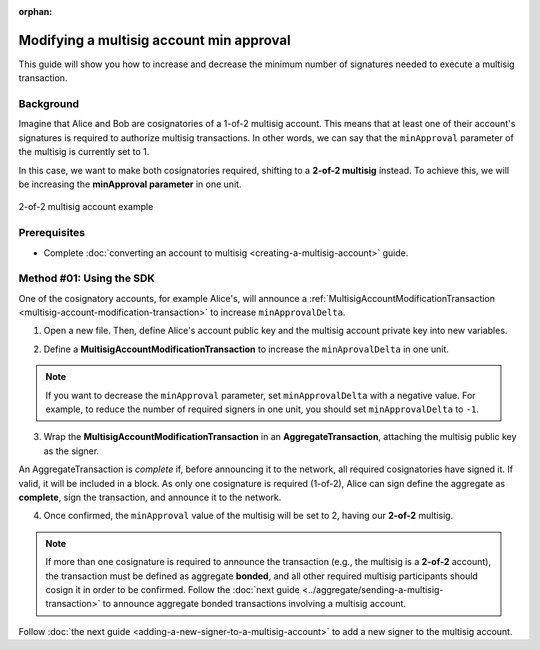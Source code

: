 :orphan:

.. post:: 17 Aug, 2018
    :category: Multisig Account
    :tags: SDK
    :excerpt: 1
    :nocomments:

#########################################
Modifying a multisig account min approval
#########################################

This guide will show you how to increase and decrease the minimum number of signatures needed to execute a multisig transaction.

.. _guide-modify-a-multisig-account-min-approval:

**********
Background
**********

Imagine that Alice and Bob are cosignatories of a 1-of-2 multisig account.
This means that at least one of their account's signatures is required to authorize multisig transactions.
In other words, we can say that the ``minApproval`` parameter of the multisig is currently set to 1.

In this case, we want to make both cosignatories required, shifting to a **2-of-2 multisig** instead.
To achieve this, we will be increasing the **minApproval parameter** in one unit.

.. figure:: ../../resources/images/examples/multisig-2-of-2.png
    :align: center
    :width: 350px

    2-of-2 multisig account example

*************
Prerequisites
*************

- Complete :doc:`converting an account to multisig <creating-a-multisig-account>` guide.

*************************
Method #01: Using the SDK
*************************

One of the cosignatory accounts, for example Alice's, will announce a :ref:`MultisigAccountModificationTransaction <multisig-account-modification-transaction>` to increase ``minApprovalDelta``.

1. Open a new file. Then, define Alice's account public key and the multisig account private key into new variables.

.. example-code::

    .. viewsource:: ../../resources/examples/typescript/multisig/ModifyingAMultisigAccountIncreaseMinApproval.ts
        :language: typescript
        :start-after:  /* start block 01 */
        :end-before: /* end block 01 */

    .. viewsource:: ../../resources/examples/typescript/multisig/ModifyingAMultisigAccountIncreaseMinApproval.js
        :language: javascript
        :start-after:  /* start block 01 */
        :end-before: /* end block 01 */

2. Define a **MultisigAccountModificationTransaction** to increase the ``minAprovalDelta`` in one unit.

.. example-code::

    .. viewsource:: ../../resources/examples/typescript/multisig/ModifyingAMultisigAccountIncreaseMinApproval.ts
        :language: typescript
        :start-after:  /* start block 02 */
        :end-before: /* end block 02 */

    .. viewsource:: ../../resources/examples/typescript/multisig/ModifyingAMultisigAccountIncreaseMinApproval.js
        :language: javascript
        :start-after:  /* start block 02 */
        :end-before: /* end block 02 */

.. note:: If you want to decrease the ``minApproval`` parameter, set ``minApprovalDelta`` with a negative value. For example, to reduce the number of required signers in one unit, you should set ``minApprovalDelta`` to ``-1``.

3. Wrap the **MultisigAccountModificationTransaction** in an **AggregateTransaction**, attaching the multisig public key as the signer.

An AggregateTransaction is *complete* if, before announcing it to the network, all required cosignatories have signed it.
If valid, it will be included in a block.
As only one cosignature is required (1-of-2), Alice can sign define the aggregate as **complete**, sign the transaction, and announce it to the network.

.. example-code::

    .. viewsource:: ../../resources/examples/typescript/multisig/ModifyingAMultisigAccountIncreaseMinApproval.ts
        :language: typescript
        :start-after:  /* start block 03 */
        :end-before: /* end block 03 */

    .. viewsource:: ../../resources/examples/typescript/multisig/ModifyingAMultisigAccountIncreaseMinApproval.js
        :language: javascript
        :start-after:  /* start block 03 */
        :end-before: /* end block 03 */

4. Once confirmed, the ``minApproval`` value of the multisig will be set to 2, having our **2-of-2** multisig.

.. note:: If more than one cosignature is required to announce the transaction (e.g., the multisig is a **2-of-2** account), the transaction must be defined as aggregate **bonded**, and all other required multisig participants should cosign it in order to be confirmed. Follow the :doc:`next guide <../aggregate/sending-a-multisig-transaction>` to announce aggregate bonded transactions involving a multisig account.

Follow :doc:`the next guide <adding-a-new-signer-to-a-multisig-account>` to add a new signer to the multisig account.
